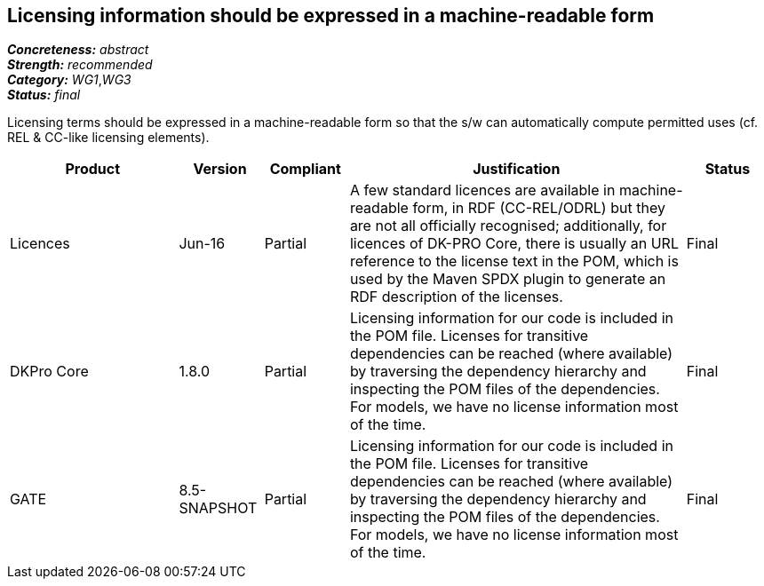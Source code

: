 == Licensing information should be expressed in a machine-readable form

[%hardbreaks]
[small]#*_Concreteness:_* __abstract__#
[small]#*_Strength:_* __recommended__#
[small]#*_Category:_* __WG1__,__WG3__#
[small]#*_Status:_* __final__#

Licensing terms should be expressed in a machine-readable form so that the s/w can automatically compute permitted uses (cf. REL & CC-like licensing elements).

[cols="2,1,1,4,1"]
|====
|Product|Version|Compliant|Justification|Status

| Licences
| Jun-16
| Partial
| A few standard licences are available in machine-readable form, in RDF (CC-REL/ODRL) but they are not all officially recognised; additionally, for licences of DK-PRO Core, there is usually an URL reference to the license text in the POM, which is used by the Maven SPDX plugin to generate an RDF description of the licenses.
| Final

| DKPro Core
| 1.8.0
| Partial
| Licensing information for our code is included in the POM file. Licenses for transitive dependencies can be reached (where available) by traversing the dependency hierarchy and inspecting the POM files of the dependencies. For models, we have no license information most of the time.
| Final

| GATE
| 8.5-SNAPSHOT
| Partial
| Licensing information for our code is included in the POM file. Licenses for transitive dependencies can be reached (where available) by traversing the dependency hierarchy and inspecting the POM files of the dependencies. For models, we have no license information most of the time.
| Final

|====
